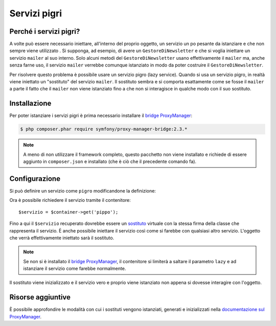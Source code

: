.. index::
   single: Dependency Injection; Servizi pigri

Servizi pigri
=============

.. versionadded:: 2.3
   I servizi pigri sono stati aggiunti nella versione 2.3 di Symfony.

Perché i servizi pigri?
-----------------------

A volte può essere necessario iniettare, all'interno del proprio oggetto, un servizio 
un po pesante da istanziare e che non sempre viene utilizzato . Si supponga, ad esempio,
di avere un ``GestoreDiNewsletter`` e che si voglia iniettare un servizio ``mailer`` al suo interno. Solo
alcuni metodi del ``GestoreDiNewsletter`` usano effettivamente il ``mailer`` ma,
anche senza farne uso, il servizio ``mailer`` verrebbe comunque istanziato
in modo da poter costruire il ``GestoreDiNewsletter``.

Per risolvere questo problema è possibile usare un servizio pigro (lazy service). Quando si usa un servizio pigro, 
in realtà viene iniettato un "sostituto" del servizio ``mailer``. Il sostituto sembra e si comporta esattamente
come se fosse il ``mailer`` a parte il fatto che il ``mailer`` non viene istanziato fino a
che non si interagisce in qualche modo con il suo sostituto.

Installazione
-------------

Per poter istanziare i servizi pigri è prima necessario installare
il `bridge ProxyManager`_:

.. code-block:: bash

    $ php composer.phar require symfony/proxy-manager-bridge:2.3.*

.. note::

    A meno di non utilizzare il framework completo, questo pacchetto non viene installato
    e richiede di essere aggiunto in ``composer.json`` e installato (che è ciò che
    il precedente comando fa).

Configurazione
--------------

Si può definire un servizio come ``pigro`` modificandone la definizione:

.. configuration-block::

    .. code-block:: yaml

        services:
           pippo:
             class: Acme\Pippo
             lazy: true

    .. code-block:: xml

        <service id="pippo" class="Acme\Pippo" lazy="true" />

    .. code-block:: php

        $definizione = new Definition('Acme\Pippo');
        $definizione->setLazy(true);
        $container->setDefinition('pippo', $definizione);

Ora è possibile richiedere il servizio tramite il contenitore::

    $servizio = $container->get('pippo');

Fino a qui il ``$servizio`` recuperato dovrebbe essere un `sostituto`_ virtuale con
la stessa firma della classe che rappresenta il servizio. È anche possibile iniettare
il servizio così come si farebbe con qualsiasi altro servizio. L'oggetto che verrà effettivamente
iniettato sarà il sostituto.

.. note::

    Se non si è installato il `bridge ProxyManager`_, il contenitore si limiterà
    a saltare il parametro ``lazy`` e ad istanziare il servizio come
    farebbe normalmente.

Il sostituto viene inizializzato e il servizio vero e proprio viene istanziato non appena
si dovesse interagire con l'oggetto.

Risorse aggiuntive
------------------

È possibile approfondire le modalità con cui i sostituti vengono istanziati, generati e inizializzati
nella `documentazione sul ProxyManager`_.


.. _`bridge ProxyManager`: https://github.com/symfony/symfony/tree/master/src/Symfony/Bridge/ProxyManager
.. _`sostituto`: http://it.wikipedia.org/wiki/Proxy_pattern
.. _`documentazione sul ProxyManager`: https://github.com/Ocramius/ProxyManager/blob/master/docs/lazy-loading-value-holder.md
